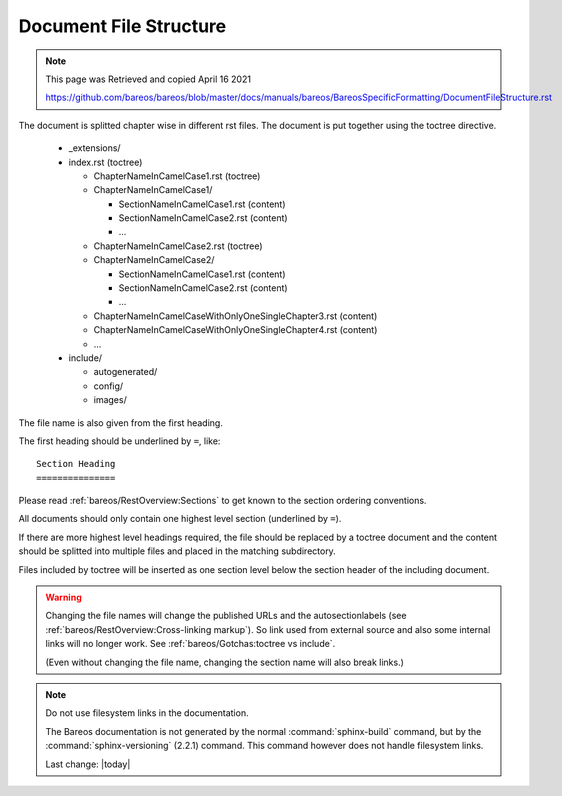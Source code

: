 Document File Structure
=======================

.. Note:: 
    
    This page was Retrieved and copied April 16 2021
    
    https://github.com/bareos/bareos/blob/master/docs/manuals/bareos/BareosSpecificFormatting/DocumentFileStructure.rst


The document is splitted chapter wise in different rst files.
The document is put together using the toctree directive.

  * _extensions/
  * index.rst (toctree)

    * ChapterNameInCamelCase1.rst (toctree)
    * ChapterNameInCamelCase1/

      * SectionNameInCamelCase1.rst (content)
      * SectionNameInCamelCase2.rst (content)
      * ...

    * ChapterNameInCamelCase2.rst (toctree)
    * ChapterNameInCamelCase2/

      * SectionNameInCamelCase1.rst (content)
      * SectionNameInCamelCase2.rst (content)
      * ...

    * ChapterNameInCamelCaseWithOnlyOneSingleChapter3.rst (content)

    * ChapterNameInCamelCaseWithOnlyOneSingleChapter4.rst (content)

    * ...

  * include/

    * autogenerated/
    * config/
    * images/

The file name is also given from the first heading.

The first heading should be underlined by ``=``, like::

   Section Heading
   ===============

Please read :ref:`bareos/RestOverview:Sections` to get known to the section ordering conventions.

All documents should only contain one highest level section (underlined by ``=``).

If there are more highest level headings required,
the file should be replaced by a toctree document
and the content should be splitted into multiple files
and placed in the matching subdirectory.

.. A toctree file contains normally only a heading (to structure the document)
   and the toctree directive to include the subordinated files (sections),
   from a directory with the same name as the toctree file itself.

Files included by toctree will be inserted as one section level below the section header of the including document.

.. The section reST files do contain the real content.


.. warning::

   Changing the file names will change the published URLs
   and the autosectionlabels (see :ref:`bareos/RestOverview:Cross-linking markup`).
   So link used from external source
   and also some internal links will no longer work.
   See :ref:`bareos/Gotchas:toctree vs include`.

   (Even without changing the file name,
   changing the section name will also break links.)

.. note::

   Do not use filesystem links in the documentation.

   The Bareos documentation is not generated by the normal :command:`sphinx-build` command,
   but by the :command:`sphinx-versioning` (2.2.1) command.
   This command however does not handle filesystem links.

   Last change: |today|